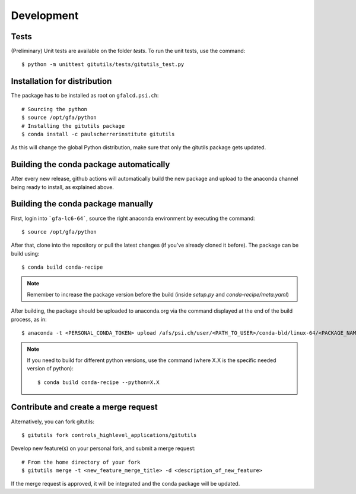 ###########
Development
###########

Tests
-----

(Preliminary) Unit tests are available on the folder `tests`. To run the unit tests, use the command::

    $ python -m unittest gitutils/tests/gitutils_test.py

Installation for distribution
-----------------------------
The package has to be installed as root on ``gfalcd.psi.ch``::

    # Sourcing the python
    $ source /opt/gfa/python
    # Installing the gitutils package
    $ conda install -c paulscherrerinstitute gitutils

As this will change the global Python distribution, make sure that only the gitutils package gets updated.

Building the conda package automatically
----------------------------------------
After every new release, github actions will automatically build the new package and upload to the anaconda channel being ready to install, as explained above.


Building the conda package manually
-----------------------------------
First, login into ```gfa-lc6-64```, source the right anaconda environment by executing the command::

    $ source /opt/gfa/python


After that, clone into the repository or pull the latest changes (if you've already cloned it before). The package can be build using::

    $ conda build conda-recipe

.. note:: Remember to increase the package version before the build (inside `setup.py` and `conda-recipe/meta.yaml`)

After building, the package should be uploaded to anaconda.org via the command displayed at the end of the build process, as in::

    $ anaconda -t <PERSONAL_CONDA_TOKEN> upload /afs/psi.ch/user/<PATH_TO_USER>/conda-bld/linux-64/<PACKAGE_NAME>

.. note::  If you need to build for different python versions, use the command (where X.X is the specific needed version of python)::

    $ conda build conda-recipe --python=X.X

Contribute and create a merge request
-------------------------------------
Alternatively, you can fork gitutils::

    $ gitutils fork controls_highlevel_applications/gitutils

Develop new feature(s) on your personal fork, and submit a merge request::

    # From the home directory of your fork
    $ gitutils merge -t <new_feature_merge_title> -d <description_of_new_feature>

If the merge request is approved, it will be integrated and the conda package will be updated.


